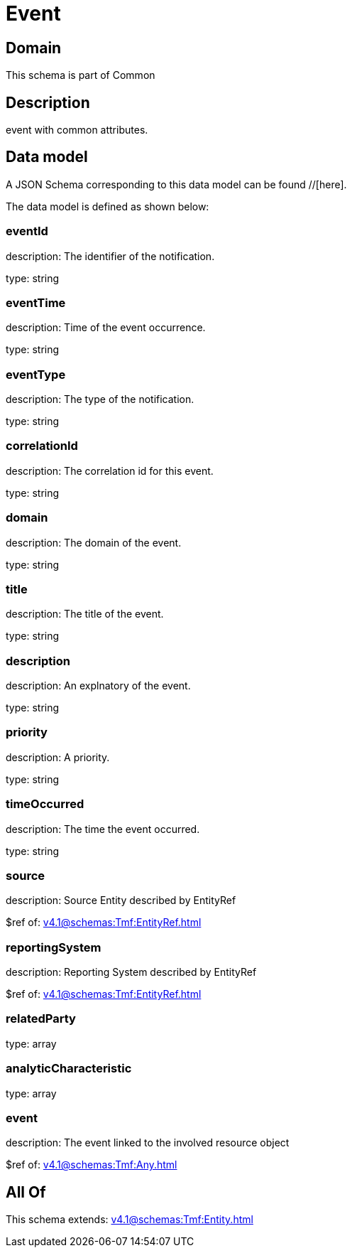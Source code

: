 = Event

[#domain]
== Domain

This schema is part of Common

[#description]
== Description
event with common attributes.


[#data_model]
== Data model

A JSON Schema corresponding to this data model can be found //[here].



The data model is defined as shown below:


=== eventId
description: The identifier of the notification.

type: string


=== eventTime
description: Time of the event occurrence.

type: string


=== eventType
description: The type of the notification.

type: string


=== correlationId
description: The correlation id for this event.

type: string


=== domain
description: The domain of the event.

type: string


=== title
description: The title of the event.

type: string


=== description
description: An explnatory of the event.

type: string


=== priority
description: A priority.

type: string


=== timeOccurred
description: The time the event occurred.

type: string


=== source
description: Source Entity described by EntityRef

$ref of: xref:v4.1@schemas:Tmf:EntityRef.adoc[]


=== reportingSystem
description: Reporting System described by EntityRef

$ref of: xref:v4.1@schemas:Tmf:EntityRef.adoc[]


=== relatedParty
type: array


=== analyticCharacteristic
type: array


=== event
description: The event linked to the involved resource object

$ref of: xref:v4.1@schemas:Tmf:Any.adoc[]


[#all_of]
== All Of

This schema extends: xref:v4.1@schemas:Tmf:Entity.adoc[]
